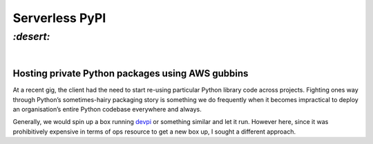 Serverless PyPI
###############

`:desert:`
==========
|

Hosting private Python packages using AWS gubbins
-------------------------------------------------
At a recent gig, the client had the need to start re-using particular Python
library code across projects. Fighting ones way through Python’s
sometimes-hairy packaging story is something we do frequently when it becomes
impractical to deploy an organisation’s entire Python codebase everywhere and
always.

Generally, we would spin up a box running devpi_ or something similar and let
it run. However here, since it was prohibitively expensive in terms of ops
resource to get a new box up, I sought a different approach.

.. _devpi: https://www.devpi.net/
